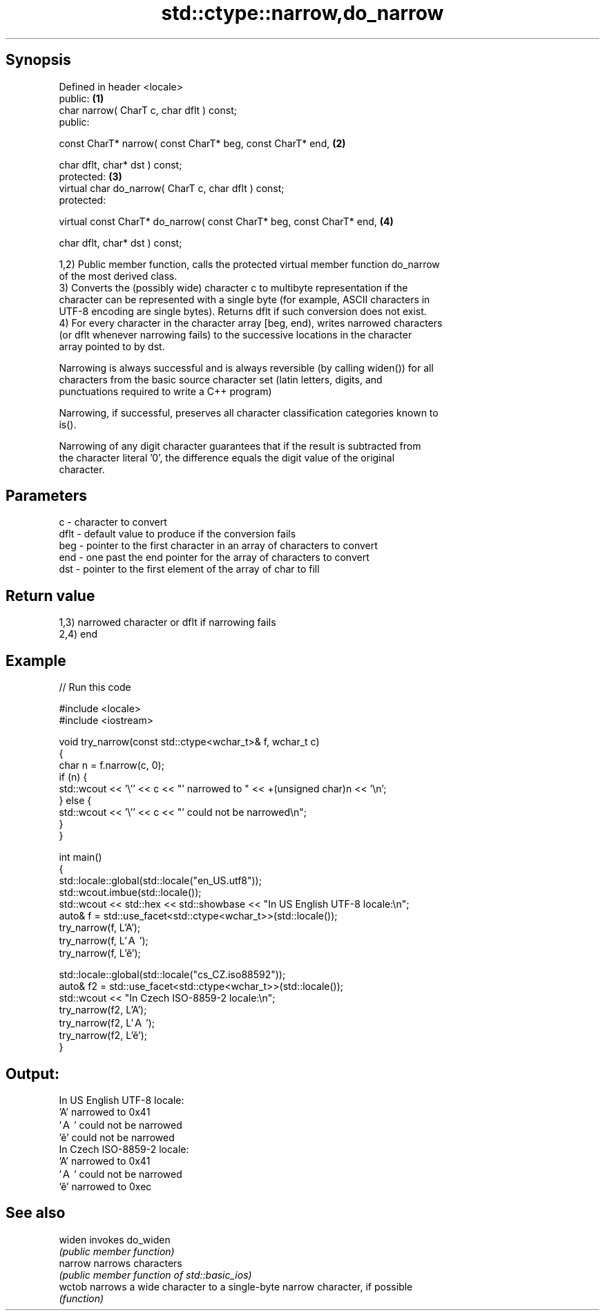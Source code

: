 .TH std::ctype::narrow,do_narrow 3 "Jun 28 2014" "2.0 | http://cppreference.com" "C++ Standard Libary"
.SH Synopsis
   Defined in header <locale>
   public:                                                             \fB(1)\fP
   char narrow( CharT c, char dflt ) const;
   public:

   const CharT* narrow( const CharT* beg, const CharT* end,            \fB(2)\fP

                        char dflt, char* dst ) const;
   protected:                                                          \fB(3)\fP
   virtual char do_narrow( CharT c, char dflt ) const;
   protected:

   virtual const CharT* do_narrow( const CharT* beg, const CharT* end, \fB(4)\fP

                                   char dflt, char* dst ) const;

   1,2) Public member function, calls the protected virtual member function do_narrow
   of the most derived class.
   3) Converts the (possibly wide) character c to multibyte representation if the
   character can be represented with a single byte (for example, ASCII characters in
   UTF-8 encoding are single bytes). Returns dflt if such conversion does not exist.
   4) For every character in the character array [beg, end), writes narrowed characters
   (or dflt whenever narrowing fails) to the successive locations in the character
   array pointed to by dst.

   Narrowing is always successful and is always reversible (by calling widen()) for all
   characters from the basic source character set (latin letters, digits, and
   punctuations required to write a C++ program)

   Narrowing, if successful, preserves all character classification categories known to
   is().

   Narrowing of any digit character guarantees that if the result is subtracted from
   the character literal '0', the difference equals the digit value of the original
   character.

.SH Parameters

   c    - character to convert
   dflt - default value to produce if the conversion fails
   beg  - pointer to the first character in an array of characters to convert
   end  - one past the end pointer for the array of characters to convert
   dst  - pointer to the first element of the array of char to fill

.SH Return value

   1,3) narrowed character or dflt if narrowing fails
   2,4) end

.SH Example

   
// Run this code

 #include <locale>
 #include <iostream>
  
 void try_narrow(const std::ctype<wchar_t>& f, wchar_t c)
 {
     char n = f.narrow(c, 0);
     if (n) {
         std::wcout << '\\'' << c << "' narrowed to " << +(unsigned char)n << '\\n';
     } else {
         std::wcout << '\\'' << c << "' could not be narrowed\\n";
     }
 }
  
 int main()
 {
     std::locale::global(std::locale("en_US.utf8"));
     std::wcout.imbue(std::locale());
     std::wcout << std::hex << std::showbase << "In US English UTF-8 locale:\\n";
     auto& f = std::use_facet<std::ctype<wchar_t>>(std::locale());
     try_narrow(f, L'A');
     try_narrow(f, L'Ａ');
     try_narrow(f, L'ě');
  
     std::locale::global(std::locale("cs_CZ.iso88592"));
     auto& f2 = std::use_facet<std::ctype<wchar_t>>(std::locale());
     std::wcout << "In Czech ISO-8859-2 locale:\\n";
     try_narrow(f2, L'A');
     try_narrow(f2, L'Ａ');
     try_narrow(f2, L'ě');
 }

.SH Output:

 In US English UTF-8 locale:
 'A' narrowed to 0x41
 'Ａ' could not be narrowed
 'ě' could not be narrowed
 In Czech ISO-8859-2 locale:
 'A' narrowed to 0x41
 'Ａ' could not be narrowed
 'ě' narrowed to 0xec

.SH See also

   widen  invokes do_widen
          \fI(public member function)\fP 
   narrow narrows characters
          \fI(public member function of std::basic_ios)\fP 
   wctob  narrows a wide character to a single-byte narrow character, if possible
          \fI(function)\fP 
